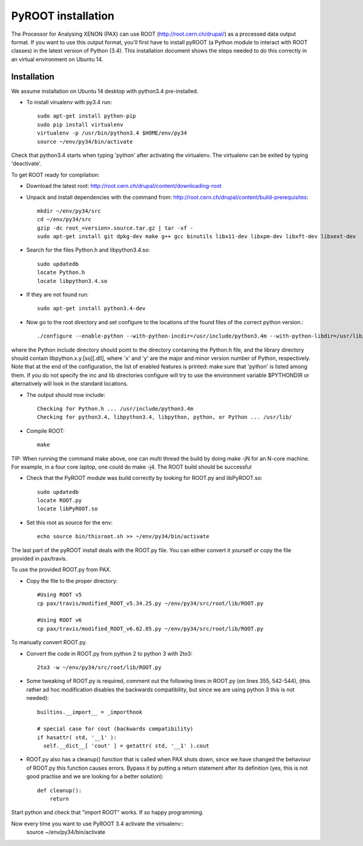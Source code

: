 ===============================
PyROOT installation
===============================

The Processor for Analysing XENON (PAX) can use ROOT (http://root.cern.ch/drupal/) as a processed data output format.
If you want to use this output format, you'll first have to install pyROOT 
(a Python module to interact with ROOT classes) in the latest version of Python (3.4).
This installation document shows the steps needed to do this correctly in an virtual environment on Ubuntu 14.

Installation
=============

We assume installation on Ubuntu 14 desktop with python3.4 pre-installed.

* To install virualenv with py3.4 run::
  
   sudo apt-get install python-pip
   sudo pip install virtualenv
   virtualenv -p /usr/bin/python3.4 $HOME/env/py34
   source ~/env/py34/bin/activate

Check that python3.4 starts when typing 'python' after activating the virtualenv. The virtualenv can be exited by typing 'deactivate'.

To get ROOT ready for compilation:

* Download the latest root: http://root.cern.ch/drupal/content/downloading-root
* Unpack and install dependencies with the command from: http://root.cern.ch/drupal/content/build-prerequisites::

   mkdir ~/env/py34/src
   cd ~/env/py34/src
   gzip -dc root_<version>.source.tar.gz | tar -xf -
   sudo apt-get install git dpkg-dev make g++ gcc binutils libx11-dev libxpm-dev libxft-dev libxext-dev

* Search for the files Python.h and libpython3.4.so::

   sudo updatedb
   locate Python.h
   locate libpython3.4.so
   
* If they are not found run::

   sudo apt-get install python3.4-dev

* Now go to the root directory and set configure to the locations of the found files of the correct python version.::

   ./configure --enable-python --with-python-incdir=/usr/include/python3.4m --with-python-libdir=/usr/lib/python3.4/config-3.4m-x86_64-linux-gnu

where the Python include directory should point to the directory containing the Python.h file, and the library directory should contain libpython.x.y.[so][.dll], 
where 'x' and 'y' are the major and minor version number of Python,  respectively. Note that at the end of the configuration, the list of 
enabled features is printed: make sure that 'python' is listed among them. If you do not specify the inc and lib directories configure will try to use the environment 
variable $PYTHONDIR or alternatively will look in the standard locations.

* The output should now include::

    Checking for Python.h ... /usr/include/python3.4m
    Checking for python3.4, libpython3.4, libpython, python, or Python ... /usr/lib/

* Compile ROOT::

   make

TIP: When running the command make above, one can multi thread the build by doing make -jN for an N-core machine. For example, in a four core laptop, one could do make -j4.
The ROOT build should be successful

* Check that the PyROOT module was build correctly by looking for ROOT.py and libPyROOT.so::

   sudo updatedb
   locate ROOT.py
   locate libPyROOT.so

* Set this root as source for the env::

   echo source bin/thisroot.sh >> ~/env/py34/bin/activate

The last part of the pyROOT install deals with the ROOT.py file. You can either convert it yourself or copy the file provided in pax/travis.

To use the provided ROOT.py from PAX.

* Copy the file to the proper directory::

   #Using ROOT v5
   cp pax/travis/modified_ROOT_v5.34.25.py ~/env/py34/src/root/lib/ROOT.py
   
   #Using ROOT v6
   cp pax/travis/modified_ROOT_v6.02.05.py ~/env/py34/src/root/lib/ROOT.py

To manually convert ROOT.py.

* Convert the code in ROOT.py from python 2 to python 3 with 2to3::

   2to3 -w ~/env/py34/src/root/lib/ROOT.py

* Some tweaking of ROOT.py is required, comment out the following lines in ROOT.py (on lines 355, 542-544), (this rather ad hoc modification disables the backwards compatibility, but since we are using python 3 this is not needed)::

    builtins.__import__ = _importhook
    
    # special case for cout (backwards compatibility)
    if hasattr( std, '__1' ):
      self.__dict__[ 'cout' ] = getattr( std, '__1' ).cout

* ROOT.py also has a cleanup() function that is called when PAX shuts down, since we have changed the behaviour of ROOT.py this function causes errors. Bypass it by putting a return statement after its definition (yes, this is not good practise and we are looking for a better solution)::

   def cleanup():
       return

Start python and check that "import ROOT" works. If so happy programming.

Now every time you want to use PyROOT 3.4 activate the virtualenv::
   source ~/env/py34/bin/activate
